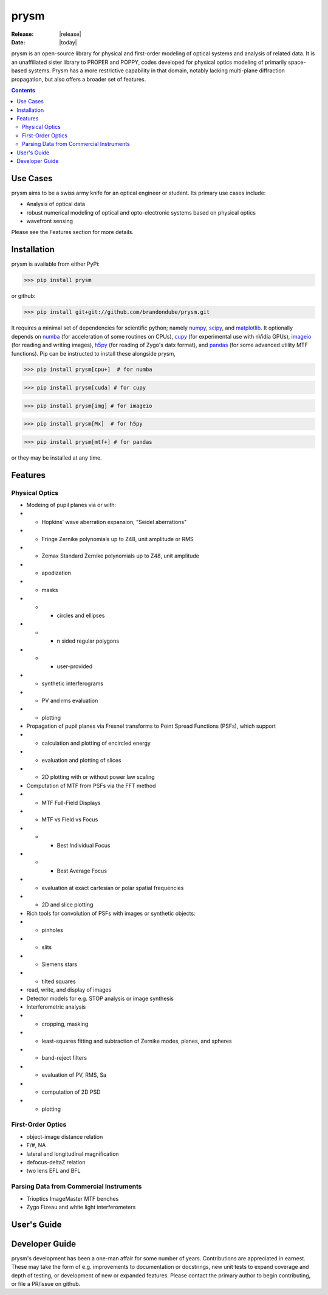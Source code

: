 prysm
=====
:Release: |release|
:Date: |today|

prysm is an open-source library for physical and first-order modeling of optical systems and analysis of related data.  It is an unaffiliated sister library to PROPER and POPPY, codes developed for physical optics modeling of primarily space-based systems.  Prysm has a more restrictive capability in that domain, notably lacking multi-plane diffraction propagation, but also offers a broader set of features.

.. contents::

Use Cases
---------
prysm aims to be a swiss army knife for an optical engineer or student.  Its primary use cases include:

* Analysis of optical data
* robust numerical modeling of optical and opto-electronic systems based on physical optics
* wavefront sensing

Please see the Features section for more details.

Installation
------------

prysm is available from either PyPi:

>>> pip install prysm

or github:

>>> pip install git+git://github.com/brandondube/prysm.git

It requires a minimal set of dependencies for scientific python; namely `numpy <http://www.numpy.org/>`_, `scipy <https://www.scipy.org/>`_, and `matplotlib <https://matplotlib.org/>`_.  It optionally depends on `numba <https://numba.pydata.org/>`_ (for acceleration of some routines on CPUs), `cupy <https://cupy.chainer.org/>`_ (for experimental use with nVidia GPUs), `imageio <https://imageio.github.io/>`_ (for reading and writing images), `h5py <https://www.h5py.org/>`_ (for reading of Zygo's datx format), and `pandas <https://pandas.pydata.org/>`_ (for some advanced utility MTF functions).  Pip can be instructed to install these alongside prysm,

>>> pip install prysm[cpu+]  # for numba

>>> pip install prysm[cuda] # for cupy

>>> pip install prysm[img] # for imageio

>>> pip install prysm[Mx]  # for h5py

>>> pip install prysm[mtf+] # for pandas

or they may be installed at any time.

Features
--------

Physical Optics
~~~~~~~~~~~~~~~

* Modeing of pupil planes via or with:
* * Hopkins' wave aberration expansion, "Seidel aberrations"
* * Fringe Zernike polynomials up to Z48, unit amplitude or RMS
* * Zemax Standard Zernike polynomials up to Z48, unit amplitude
* * apodization
* * masks
* * * circles and ellipses
* * * n sided regular polygons
* * * user-provided
* * synthetic interferograms
* * PV and rms evaluation
* * plotting

* Propagation of pupil planes via Fresnel transforms to Point Spread Functions (PSFs), which support
* * calculation and plotting of encircled energy
* * evaluation and plotting of slices
* * 2D plotting with or without power law scaling

* Computation of MTF from PSFs via the FFT method
* * MTF Full-Field Displays
* * MTF vs Field vs Focus
* * * Best Individual Focus
* * * Best Average Focus
* * evaluation at exact cartesian or polar spatial frequencies
* * 2D and slice plotting

* Rich tools for convolution of PSFs with images or synthetic objects:
* * pinholes
* * slits
* * Siemens stars
* * tilted squares
* read, write, and display of images

* Detector models for e.g. STOP analysis or image synthesis

* Interferometric analysis
* * cropping, masking
* * least-squares fitting and subtraction of Zernike modes, planes, and spheres
* * band-reject filters
* * evaluation of PV, RMS, Sa
* * computation of 2D PSD
* * plotting

First-Order Optics
~~~~~~~~~~~~~~~~~~
* object-image distance relation
* F/#, NA
* lateral and longitudinal magnification
* defocus-deltaZ relation
* two lens EFL and BFL

Parsing Data from Commercial Instruments
~~~~~~~~~~~~~~~~~~~~~
* Trioptics ImageMaster MTF benches
* Zygo Fizeau and white light interferometers


User's Guide
------------


Developer Guide
---------------

prysm's development has been a one-man affair for some number of years.  Contributions are appreciated in earnest.  These may take the form of e.g. improvements to documentation or docstrings, new unit tests to expand coverage and depth of testing, or development of new or expanded features.  Please contact the primary author to begin contributing, or file a PR/issue on github.
